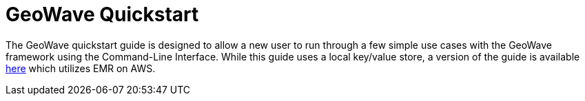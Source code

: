 <<<

:linkattrs:

= GeoWave Quickstart

The GeoWave quickstart guide is designed to allow a new user to run through a few simple use cases with the GeoWave framework using the Command-Line Interface.  While this guide uses a local key/value store, a version of the guide is available link:quickstart-emr.html[here, window="_blank"] which utilizes EMR on AWS.  